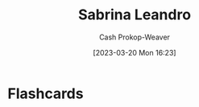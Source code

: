 :PROPERTIES:
:ID:       b94fc39e-6749-4fdc-ade2-0d3880d5e75e
:LAST_MODIFIED: [2023-03-20 Mon 16:23]
:END:
#+title: Sabrina Leandro
#+hugo_custom_front_matter: :slug "b94fc39e-6749-4fdc-ade2-0d3880d5e75e"
#+author: Cash Prokop-Weaver
#+date: [2023-03-20 Mon 16:23]
#+filetags: :person:
* Flashcards
